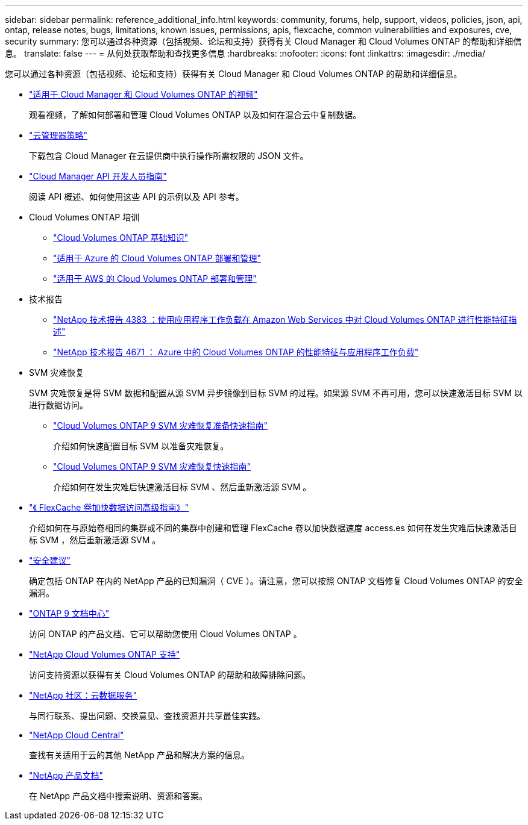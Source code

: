 ---
sidebar: sidebar 
permalink: reference_additional_info.html 
keywords: community, forums, help, support, videos, policies, json, api, ontap, release notes, bugs, limitations, known issues, permissions, apis, flexcache, common vulnerabilities and exposures, cve, security 
summary: 您可以通过各种资源（包括视频、论坛和支持）获得有关 Cloud Manager 和 Cloud Volumes ONTAP 的帮助和详细信息。 
translate: false 
---
= 从何处获取帮助和查找更多信息
:hardbreaks:
:nofooter: 
:icons: font
:linkattrs: 
:imagesdir: ./media/


[role="lead"]
您可以通过各种资源（包括视频、论坛和支持）获得有关 Cloud Manager 和 Cloud Volumes ONTAP 的帮助和详细信息。

* https://www.youtube.com/playlist?list=PLdXI3bZJEw7lnoRo8FBKsX1zHbK8AQOoT["适用于 Cloud Manager 和 Cloud Volumes ONTAP 的视频"^]
+
观看视频，了解如何部署和管理 Cloud Volumes ONTAP 以及如何在混合云中复制数据。

* http://mysupport.netapp.com/cloudontap/support/iampolicies["云管理器策略"^]
+
下载包含 Cloud Manager 在云提供商中执行操作所需权限的 JSON 文件。

* link:api.html["Cloud Manager API 开发人员指南"^]
+
阅读 API 概述、如何使用这些 API 的示例以及 API 参考。

* Cloud Volumes ONTAP 培训
+
** https://learningcenter.netapp.com/LC?ObjectType=WBT&ObjectID=00368390["Cloud Volumes ONTAP 基础知识"^]
** https://learningcenter.netapp.com/LC?ObjectType=WBT&ObjectID=00369436["适用于 Azure 的 Cloud Volumes ONTAP 部署和管理"^]
** https://learningcenter.netapp.com/LC?ObjectType=WBT&ObjectID=00376094["适用于 AWS 的 Cloud Volumes ONTAP 部署和管理"^]


* 技术报告
+
** https://www.netapp.com/us/media/tr-4383.pdf["NetApp 技术报告 4383 ：使用应用程序工作负载在 Amazon Web Services 中对 Cloud Volumes ONTAP 进行性能特征描述"^]
** https://www.netapp.com/us/media/tr-4671.pdf["NetApp 技术报告 4671 ： Azure 中的 Cloud Volumes ONTAP 的性能特征与应用程序工作负载"^]


* SVM 灾难恢复
+
SVM 灾难恢复是将 SVM 数据和配置从源 SVM 异步镜像到目标 SVM 的过程。如果源 SVM 不再可用，您可以快速激活目标 SVM 以进行数据访问。

+
** https://library.netapp.com/ecm/ecm_get_file/ECMLP2839856["Cloud Volumes ONTAP 9 SVM 灾难恢复准备快速指南"^]
+
介绍如何快速配置目标 SVM 以准备灾难恢复。

** https://library.netapp.com/ecm/ecm_get_file/ECMLP2839857["Cloud Volumes ONTAP 9 SVM 灾难恢复快速指南"^]
+
介绍如何在发生灾难后快速激活目标 SVM 、然后重新激活源 SVM 。



* http://docs.netapp.com/ontap-9/topic/com.netapp.doc.pow-fc-mgmt/home.html["《 FlexCache 卷加快数据访问高级指南》"^]
+
介绍如何在与原始卷相同的集群或不同的集群中创建和管理 FlexCache 卷以加快数据速度 access.es 如何在发生灾难后快速激活目标 SVM ，然后重新激活源 SVM 。

* https://security.netapp.com/advisory/["安全建议"^]
+
确定包括 ONTAP 在内的 NetApp 产品的已知漏洞（ CVE ）。请注意，您可以按照 ONTAP 文档修复 Cloud Volumes ONTAP 的安全漏洞。

* http://docs.netapp.com/ontap-9/index.jsp["ONTAP 9 文档中心"^]
+
访问 ONTAP 的产品文档、它可以帮助您使用 Cloud Volumes ONTAP 。

* https://mysupport.netapp.com/cloudontap["NetApp Cloud Volumes ONTAP 支持"^]
+
访问支持资源以获得有关 Cloud Volumes ONTAP 的帮助和故障排除问题。

* https://community.netapp.com/t5/Cloud-Data-Services/ct-p/CDS["NetApp 社区：云数据服务"^]
+
与同行联系、提出问题、交换意见、查找资源并共享最佳实践。

* http://cloud.netapp.com/["NetApp Cloud Central"^]
+
查找有关适用于云的其他 NetApp 产品和解决方案的信息。

* http://docs.netapp.com["NetApp 产品文档"^]
+
在 NetApp 产品文档中搜索说明、资源和答案。



